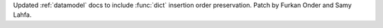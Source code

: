 Updated :ref:`datamodel` docs to include :func:`dict` insertion order preservation.
Patch by Furkan Onder and Samy Lahfa.
